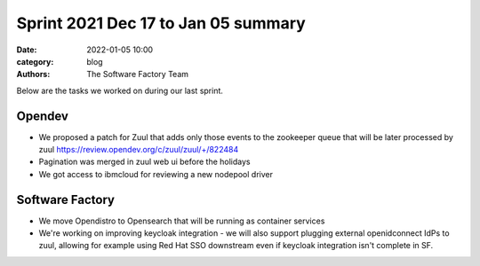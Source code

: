 Sprint 2021 Dec 17 to Jan 05 summary
####################################

:date: 2022-01-05 10:00
:category: blog
:authors: The Software Factory Team

Below are the tasks we worked on during our last sprint.

Opendev
-------

* We proposed a patch for Zuul that adds only those events to the zookeeper queue that will be later processed by zuul https://review.opendev.org/c/zuul/zuul/+/822484

* Pagination was merged in zuul web ui before the holidays

* We got access to ibmcloud for reviewing a new nodepool driver

Software Factory
----------------

* We move Opendistro to Opensearch that will be running as container services

* We're working on improving keycloak integration - we will also support plugging external openidconnect IdPs to zuul, allowing for example using Red Hat SSO downstream even if keycloak integration isn't complete in SF.
